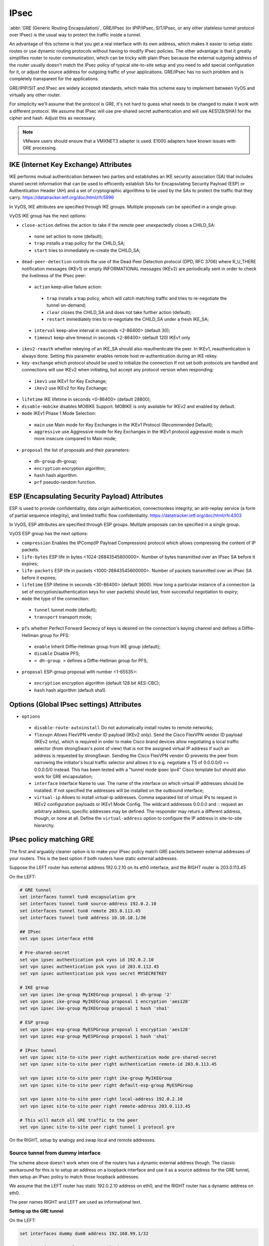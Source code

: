 .. _ipsec:

#####
IPsec
#####

:abbr:`GRE (Generic Routing Encapsulation)`, GRE/IPsec (or IPIP/IPsec,
SIT/IPsec, or any other stateless tunnel protocol over IPsec) is the usual way
to protect the traffic inside a tunnel.

An advantage of this scheme is that you get a real interface with its own
address, which makes it easier to setup static routes or use dynamic routing
protocols without having to modify IPsec policies. The other advantage is that
it greatly simplifies router to router communication, which can be tricky with
plain IPsec because the external outgoing address of the router usually doesn't
match the IPsec policy of typical site-to-site setup and you need to add special
configuration for it, or adjust the source address for outgoing traffic of your
applications. GRE/IPsec has no such problem and is completely transparent for
the applications.

GRE/IPIP/SIT and IPsec are widely accepted standards, which make this scheme
easy to implement between VyOS and virtually any other router.

For simplicity we'll assume that the protocol is GRE, it's not hard to guess
what needs to be changed to make it work with a different protocol. We assume
that IPsec will use pre-shared secret authentication and will use AES128/SHA1
for the cipher and hash. Adjust this as necessary.

.. NOTE:: VMware users should ensure that a VMXNET3 adapter is used. E1000
  adapters have known issues with GRE processing.

**************************************
IKE (Internet Key Exchange) Attributes
**************************************
IKE performs mutual authentication between two parties and establishes 
an IKE security association (SA) that includes shared secret information 
that can be used to efficiently establish SAs for Encapsulating Security 
Payload (ESP) or Authentication Header (AH) and a set of cryptographic 
algorithms to be used by the SAs to protect the traffic that they carry.
https://datatracker.ietf.org/doc/html/rfc5996

In VyOS, IKE attributes are specified through IKE groups.
Multiple proposals can be specified in a single group.

VyOS IKE group has the next options:

* ``close-action`` defines the action to take if the remote peer unexpectedly 
  closes a CHILD_SA:

 * ``none`` set action to none (default);
 
 * ``trap`` installs a trap policy for the CHILD_SA;
 
 * ``start`` tries to immediately re-create the CHILD_SA;
 
* ``dead-peer-detection`` controls the use of the Dead Peer Detection protocol 
  (DPD, RFC 3706) where R_U_THERE notification messages (IKEv1) or empty 
  INFORMATIONAL messages (IKEv2) are periodically sent in order to check the 
  liveliness of the IPsec peer:
  
 * ``action`` keep-alive failure action:
 
  * ``trap``  installs a trap policy, which will catch matching traffic
    and tries to re-negotiate the tunnel on-demand;
  
  * ``clear`` closes the CHILD_SA and does not take further action (default);
  
  * ``restart`` immediately tries to re-negotiate the CHILD_SA
    under a fresh IKE_SA;
  
 * ``interval`` keep-alive interval in seconds <2-86400> (default 30);
 
 * ``timeout`` keep-alive timeout in seconds <2-86400> (default 120) IKEv1 only
 
* ``ikev2-reauth`` whether rekeying of an IKE_SA should also reauthenticate 
  the peer. In IKEv1, reauthentication is always done.
  Setting this parameter enables remote host re-authentication during an IKE 
  rekey.
 
* ``key-exchange`` which protocol should be used to initialize the connection
  If not set both protocols are handled and connections will use IKEv2 when 
  initiating, but accept any protocol version when responding:
  
 * ``ikev1`` use IKEv1 for Key Exchange;
 
 * ``ikev2`` use IKEv2 for Key Exchange;
 
* ``lifetime`` IKE lifetime in seconds <0-86400> (default 28800);

* ``disable-mobike`` disables MOBIKE Support. MOBIKE is only available for IKEv2
  and enabled by default.
 
* ``mode`` IKEv1 Phase 1 Mode Selection:

 * ``main`` use Main mode for Key Exchanges in the IKEv1 Protocol 
   (Recommended Default);
   
 * ``aggressive`` use Aggressive mode for Key Exchanges in the IKEv1 protocol 
   aggressive mode is much more insecure compared to Main mode;
   
* ``proposal`` the list of proposals and their parameters:

 * ``dh-group`` dh-group;
 
 * ``encryption`` encryption algorithm;

 * ``hash`` hash algorithm.

 * ``prf`` pseudo-random function.

***********************************************
ESP (Encapsulating Security Payload) Attributes
***********************************************
ESP is used to provide confidentiality, data origin authentication, 
connectionless integrity, an anti-replay service (a form of partial sequence 
integrity), and limited traffic flow confidentiality.
https://datatracker.ietf.org/doc/html/rfc4303

In VyOS, ESP attributes are specified through ESP groups.
Multiple proposals can be specified in a single group.

VyOS ESP group has the next options:

* ``compression``  Enables the  IPComp(IP Payload Compression) protocol which
  allows compressing the content of IP packets.  
 
* ``life-bytes`` ESP life in bytes <1024-26843545600000>. 
  Number of bytes transmitted over an IPsec SA before it expires;
  
* ``life-packets`` ESP life in packets <1000-26843545600000>. 
  Number of packets transmitted over an IPsec SA before it expires;  
  
* ``lifetime`` ESP lifetime in seconds <30-86400> (default 3600). 
  How long a particular instance of a connection (a set of 
  encryption/authentication keys for user packets) should last, 
  from successful negotiation to expiry;
  
* ``mode`` the type of the connection:
 
 * ``tunnel`` tunnel mode (default);

 * ``transport`` transport mode;

* ``pfs`` whether Perfect Forward Secrecy of keys is desired on the 
  connection's keying channel and defines a Diffie-Hellman group for PFS:

 * ``enable`` Inherit Diffie-Hellman group from IKE group (default);

 * ``disable`` Disable PFS;

 * ``< dh-group >`` defines a Diffie-Hellman group for PFS;

* ``proposal`` ESP-group proposal with number <1-65535>:

 * ``encryption`` encryption algorithm (default 128 bit AES-CBC);

 * ``hash`` hash algorithm (default sha1).
 
***********************************************
Options (Global IPsec settings) Attributes
*********************************************** 
* ``options``

 * ``disable-route-autoinstall`` Do not automatically install routes to remote networks;
 
 * ``flexvpn`` Allows FlexVPN vendor ID payload (IKEv2 only). Send the Cisco FlexVPN vendor ID payload (IKEv2 only), which is required in order to make Cisco brand devices allow negotiating a local traffic selector (from strongSwan's point of view) that is not the assigned virtual IP address if such an address is requested by strongSwan. Sending the Cisco FlexVPN vendor ID prevents the peer from narrowing the initiator's local traffic selector and allows it to e.g. negotiate a TS of 0.0.0.0/0 == 0.0.0.0/0 instead. This has been tested with a "tunnel mode ipsec ipv4" Cisco template but should also work for GRE encapsulation;
 
 * ``interface`` Interface Name to use. The name of the interface on which virtual IP addresses should be installed. If not specified the addresses will be installed on the outbound interface;
 
 * ``virtual-ip`` Allows to install virtual-ip addresses. Comma separated list of virtual IPs to request in IKEv2 configuration payloads or IKEv1 Mode Config. The wildcard addresses 0.0.0.0 and :: request an arbitrary address, specific addresses may be defined. The responder may return a different address, though, or none at all. Define the ``virtual-address`` option to configure the IP address in site-to-site hierarchy.
 
*************************
IPsec policy matching GRE
*************************

The first and arguably cleaner option is to make your IPsec policy match GRE
packets between external addresses of your routers. This is the best option if
both routers have static external addresses.

Suppose the LEFT router has external address 192.0.2.10 on its eth0 interface,
and the RIGHT router is 203.0.113.45

On the LEFT:

.. code-block:: none

  # GRE tunnel
  set interfaces tunnel tun0 encapsulation gre
  set interfaces tunnel tun0 source-address 192.0.2.10
  set interfaces tunnel tun0 remote 203.0.113.45
  set interfaces tunnel tun0 address 10.10.10.1/30

  ## IPsec
  set vpn ipsec interface eth0

  # Pre-shared-secret
  set vpn ipsec authentication psk vyos id 192.0.2.10
  set vpn ipsec authentication psk vyos id 203.0.113.45
  set vpn ipsec authentication psk vyos secret MYSECRETKEY

  # IKE group
  set vpn ipsec ike-group MyIKEGroup proposal 1 dh-group '2'
  set vpn ipsec ike-group MyIKEGroup proposal 1 encryption 'aes128'
  set vpn ipsec ike-group MyIKEGroup proposal 1 hash 'sha1'

  # ESP group
  set vpn ipsec esp-group MyESPGroup proposal 1 encryption 'aes128'
  set vpn ipsec esp-group MyESPGroup proposal 1 hash 'sha1'

  # IPsec tunnel
  set vpn ipsec site-to-site peer right authentication mode pre-shared-secret
  set vpn ipsec site-to-site peer right authentication remote-id 203.0.113.45

  set vpn ipsec site-to-site peer right ike-group MyIKEGroup
  set vpn ipsec site-to-site peer right default-esp-group MyESPGroup

  set vpn ipsec site-to-site peer right local-address 192.0.2.10
  set vpn ipsec site-to-site peer right remote-address 203.0.113.45

  # This will match all GRE traffic to the peer
  set vpn ipsec site-to-site peer right tunnel 1 protocol gre

On the RIGHT, setup by analogy and swap local and remote addresses.


Source tunnel from dummy interface
^^^^^^^^^^^^^^^^^^^^^^^^^^^^^^^^^^

The scheme above doesn't work when one of the routers has a dynamic external
address though. The classic workaround for this is to setup an address on a
loopback interface and use it as a source address for the GRE tunnel, then setup
an IPsec policy to match those loopback addresses.

We assume that the LEFT router has static 192.0.2.10 address on eth0, and the
RIGHT router has a dynamic address on eth0.

The peer names RIGHT and LEFT are used as informational text.

**Setting up the GRE tunnel**

On the LEFT:

.. code-block:: none

  set interfaces dummy dum0 address 192.168.99.1/32

  set interfaces tunnel tun0 encapsulation gre
  set interfaces tunnel tun0 address 10.10.10.1/30
  set interfaces tunnel tun0 source-address 192.168.99.1
  set interfaces tunnel tun0 remote 192.168.99.2

On the RIGHT:

.. code-block:: none

  set interfaces dummy dum0 address 192.168.99.2/32

  set interfaces tunnel tun0 encapsulation gre
  set interfaces tunnel tun0 address 10.10.10.2/30
  set interfaces tunnel tun0 source-address 192.168.99.2
  set interfaces tunnel tun0 remote 192.168.99.1

**Setting up IPSec**

However, now you need to make IPsec work with dynamic address on one side. The
tricky part is that pre-shared secret authentication doesn't work with dynamic
address, so we'll have to use RSA keys.

First, on both routers run the operational command "generate pki key-pair 
install <key-pair name>". You may choose different length than 2048 of course.

.. code-block:: none

  vyos@left# run generate pki key-pair install ipsec-LEFT
  Enter private key type: [rsa, dsa, ec] (Default: rsa)
  Enter private key bits: (Default: 2048)
  Note: If you plan to use the generated key on this router, do not encrypt the private key.
  Do you want to encrypt the private key with a passphrase? [y/N] N
  Configure mode commands to install key pair:
  Do you want to install the public key? [Y/n] Y
  set pki key-pair ipsec-LEFT public key 'MIIBIjANBgkqh...'
  Do you want to install the private key? [Y/n] Y
  set pki key-pair ipsec-LEFT private key 'MIIEvgIBADAN...'
  [edit]

Configuration commands for the private and public key will be displayed on the 
screen which needs to be set on the router first.
Note the command with the public key 
(set pki key-pair ipsec-LEFT public key 'MIIBIjANBgkqh...'). 
Then do the same on the opposite router:

.. code-block:: none

  vyos@left# run generate pki key-pair install ipsec-RIGHT

Note the command with the public key 
(set pki key-pair ipsec-RIGHT public key 'FAAOCAQ8AMII...'). 

Now the noted public keys should be entered on the opposite routers.

On the LEFT:

.. code-block:: none

  set pki key-pair ipsec-RIGHT public key 'FAAOCAQ8AMII...'

On the RIGHT:

.. code-block:: none

  set pki key-pair ipsec-LEFT public key 'MIIBIjANBgkqh...'

Now you are ready to setup IPsec. You'll need to use an ID instead of address
for the peer.

On the LEFT (static address):

.. code-block:: none

  set vpn ipsec interface eth0

  set vpn ipsec esp-group MyESPGroup proposal 1 encryption aes128
  set vpn ipsec esp-group MyESPGroup proposal 1 hash sha1

  set vpn ipsec ike-group MyIKEGroup proposal 1 dh-group 2
  set vpn ipsec ike-group MyIKEGroup proposal 1 encryption aes128
  set vpn ipsec ike-group MyIKEGroup proposal 1 hash sha1

  set vpn ipsec site-to-site peer RIGHT authentication local-id LEFT
  set vpn ipsec site-to-site peer RIGHT authentication mode rsa
  set vpn ipsec site-to-site peer RIGHT authentication rsa local-key ipsec-LEFT
  set vpn ipsec site-to-site peer RIGHT authentication rsa remote-key ipsec-RIGHT
  set vpn ipsec site-to-site peer RIGHT authentication remote-id RIGHT
  set vpn ipsec site-to-site peer RIGHT default-esp-group MyESPGroup
  set vpn ipsec site-to-site peer RIGHT ike-group MyIKEGroup
  set vpn ipsec site-to-site peer RIGHT local-address 192.0.2.10
  set vpn ipsec site-to-site peer RIGHT connection-type respond
  set vpn ipsec site-to-site peer RIGHT tunnel 1 local prefix 192.168.99.1/32  # Additional loopback address on the local
  set vpn ipsec site-to-site peer RIGHT tunnel 1 remote prefix 192.168.99.2/32 # Additional loopback address on the remote

On the RIGHT (dynamic address):

.. code-block:: none

  set vpn ipsec interface eth0

  set vpn ipsec esp-group MyESPGroup proposal 1 encryption aes128
  set vpn ipsec esp-group MyESPGroup proposal 1 hash sha1

  set vpn ipsec ike-group MyIKEGroup proposal 1 dh-group 2
  set vpn ipsec ike-group MyIKEGroup proposal 1 encryption aes128
  set vpn ipsec ike-group MyIKEGroup proposal 1 hash sha1

  set vpn ipsec site-to-site peer LEFT authentication local-id RIGHT
  set vpn ipsec site-to-site peer LEFT authentication mode rsa
  set vpn ipsec site-to-site peer LEFT authentication rsa local-key ipsec-RIGHT
  set vpn ipsec site-to-site peer LEFT authentication rsa remote-key ipsec-LEFT
  set vpn ipsec site-to-site peer LEFT authentication remote-id LEFT
  set vpn ipsec site-to-site peer LEFT connection-type initiate
  set vpn ipsec site-to-site peer LEFT default-esp-group MyESPGroup
  set vpn ipsec site-to-site peer LEFT ike-group MyIKEGroup
  set vpn ipsec site-to-site peer LEFT local-address any
  set vpn ipsec site-to-site peer LEFT remote-address 192.0.2.10
  set vpn ipsec site-to-site peer LEFT tunnel 1 local prefix 192.168.99.2/32  # Additional loopback address on the local
  set vpn ipsec site-to-site peer LEFT tunnel 1 remote prefix 192.168.99.1/32 # Additional loopback address on the remote

